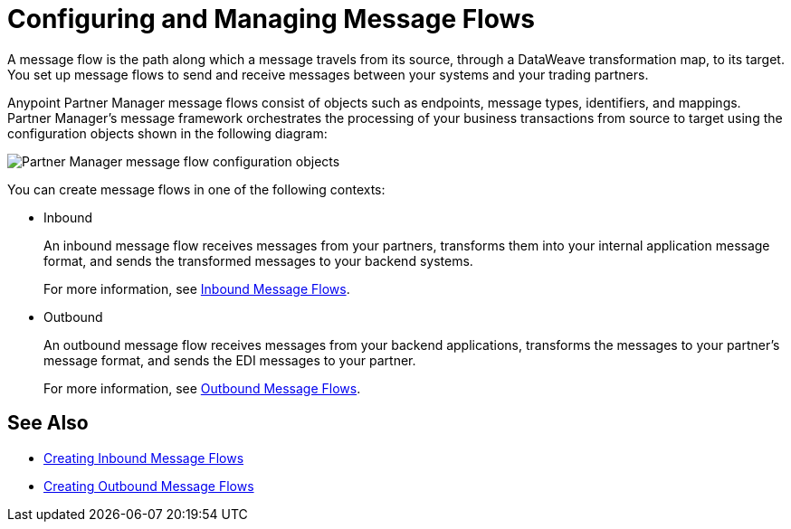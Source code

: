 = Configuring and Managing Message Flows

A message flow is the path along which a message travels from its source, through a DataWeave transformation map, to its target. You set up message flows to send and receive messages between your systems and your trading partners.

Anypoint Partner Manager message flows consist of objects such as endpoints, message types, identifiers, and mappings. Partner Manager’s message framework orchestrates the processing of your business transactions from source to target using the configuration objects shown in the following diagram:

image::pm-message-flow.png[Partner Manager message flow configuration objects]

You can create message flows in one of the following contexts:

* Inbound
+
An inbound message flow receives messages from your partners, transforms them into your internal application message format, and sends the transformed messages to your backend systems.
+
For more information, see xref:inbound-message-flows.adoc[Inbound Message Flows].
+
* Outbound
+
An outbound message flow receives messages from your backend applications, transforms the messages to your partner's message format, and sends the EDI messages to your partner.
+
For more information, see xref:outbound-message-flows.adoc[Outbound Message Flows].

== See Also

* xref:create-inbound-message-flow.adoc[Creating Inbound Message Flows]
* xref:create-outbound-message-flow.adoc[Creating Outbound Message Flows]
